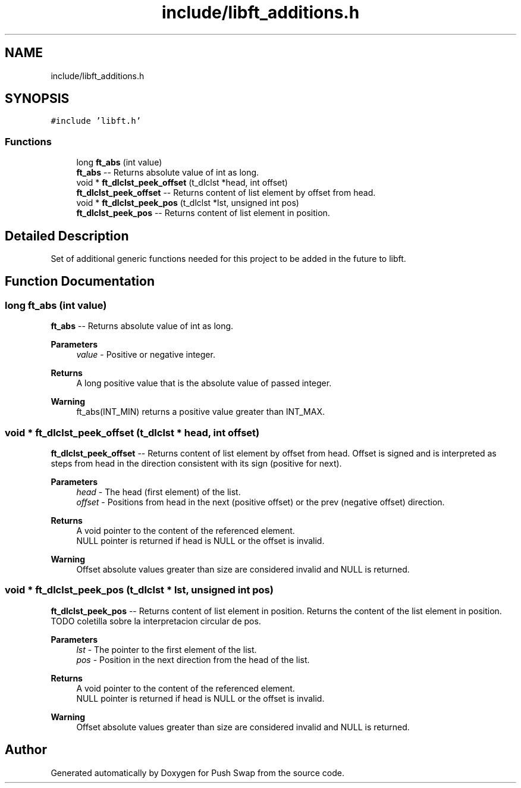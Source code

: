 .TH "include/libft_additions.h" 3 "Fri Feb 9 2024" "Version 2024-02-09" "Push Swap" \" -*- nroff -*-
.ad l
.nh
.SH NAME
include/libft_additions.h
.SH SYNOPSIS
.br
.PP
\fC#include 'libft\&.h'\fP
.br

.SS "Functions"

.in +1c
.ti -1c
.RI "long \fBft_abs\fP (int value)"
.br
.RI "\fBft_abs\fP -- Returns absolute value of int as long\&. "
.ti -1c
.RI "void * \fBft_dlclst_peek_offset\fP (t_dlclst *head, int offset)"
.br
.RI "\fBft_dlclst_peek_offset\fP -- Returns content of list element by offset from head\&. "
.ti -1c
.RI "void * \fBft_dlclst_peek_pos\fP (t_dlclst *lst, unsigned int pos)"
.br
.RI "\fBft_dlclst_peek_pos\fP -- Returns content of list element in position\&. "
.in -1c
.SH "Detailed Description"
.PP 
Set of additional generic functions needed for this project to be added in the future to libft\&. 
.SH "Function Documentation"
.PP 
.SS "long ft_abs (int value)"

.PP
\fBft_abs\fP -- Returns absolute value of int as long\&. 
.PP
\fBParameters\fP
.RS 4
\fIvalue\fP - Positive or negative integer\&.
.RE
.PP
\fBReturns\fP
.RS 4
A long positive value that is the absolute value of passed integer\&.
.RE
.PP
\fBWarning\fP
.RS 4
ft_abs(INT_MIN) returns a positive value greater than INT_MAX\&. 
.RE
.PP

.SS "void * ft_dlclst_peek_offset (t_dlclst * head, int offset)"

.PP
\fBft_dlclst_peek_offset\fP -- Returns content of list element by offset from head\&. Offset is signed and is interpreted as steps from head in the direction consistent with its sign (positive for next)\&.
.PP
\fBParameters\fP
.RS 4
\fIhead\fP - The head (first element) of the list\&.
.br
\fIoffset\fP - Positions from head in the next (positive offset) or the prev (negative offset) direction\&.
.RE
.PP
\fBReturns\fP
.RS 4
A void pointer to the content of the referenced element\&. 
.br
 NULL pointer is returned if head is NULL or the offset is invalid\&.
.RE
.PP
\fBWarning\fP
.RS 4
Offset absolute values greater than size are considered invalid and NULL is returned\&. 
.RE
.PP

.SS "void * ft_dlclst_peek_pos (t_dlclst * lst, unsigned int pos)"

.PP
\fBft_dlclst_peek_pos\fP -- Returns content of list element in position\&. Returns the content of the list element in position\&. TODO coletilla sobre la interpretacion circular de pos\&.
.PP
\fBParameters\fP
.RS 4
\fIlst\fP - The pointer to the first element of the list\&.
.br
\fIpos\fP - Position in the next direction from the head of the list\&.
.RE
.PP
\fBReturns\fP
.RS 4
A void pointer to the content of the referenced element\&. 
.br
 NULL pointer is returned if head is NULL or the offset is invalid\&.
.RE
.PP
\fBWarning\fP
.RS 4
Offset absolute values greater than size are considered invalid and NULL is returned\&. 
.RE
.PP

.SH "Author"
.PP 
Generated automatically by Doxygen for Push Swap from the source code\&.
